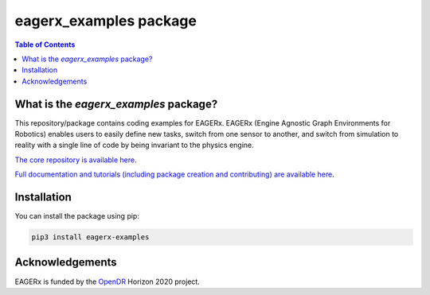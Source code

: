 ***********************
eagerx_examples package
***********************

.. image:: https://img.shields.io/badge/License-Apache_2.0-blue.svg
   :target: https://opensource.org/licenses/Apache-2.0
   :alt: license

.. image:: https://img.shields.io/badge/code%20style-black-000000.svg
   :target: https://github.com/psf/black
   :alt: codestyle

.. image:: https://github.com/eager-dev/eagerx_examples/actions/workflows/ci.yml/badge.svg?branch=master
  :target: https://github.com/eager-dev/eagerx_examples/actions/workflows/ci.yml
  :alt: Continuous Integration

.. contents:: Table of Contents
    :depth: 2

What is the *eagerx_examples* package?
======================================
This repository/package contains coding examples for EAGERx.
EAGERx (Engine Agnostic Graph Environments for Robotics) enables users to easily define new tasks, switch from one sensor to another, and switch from simulation to reality with a single line of code by being invariant to the physics engine.

`The core repository is available here <https://github.com/eager-dev/eagerx>`_.

`Full documentation and tutorials (including package creation and contributing) are available here <https://eagerx.readthedocs.io/en/master/>`_.

Installation
============

You can install the package using pip:

.. code:: shell

    pip3 install eagerx-examples

Acknowledgements
=================
EAGERx is funded by the `OpenDR <https://opendr.eu/>`_ Horizon 2020 project.
